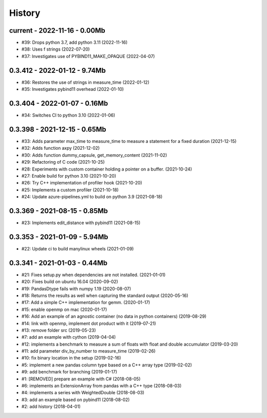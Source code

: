 
.. _l-HISTORY:

=======
History
=======

current - 2022-11-16 - 0.00Mb
=============================

* #39: Drops python 3.7, add python 3.11 (2022-11-16)
* #38: Uses f strings (2022-07-20)
* #37: Investigates use of PYBIND11_MAKE_OPAQUE (2022-04-07)

0.3.412 - 2022-01-12 - 9.74Mb
=============================

* #36: Restores the use of strings in measure_time (2022-01-12)
* #35: Investigates pybind11 overhead (2022-01-10)

0.3.404 - 2022-01-07 - 0.16Mb
=============================

* #34: Switches CI to python 3.10 (2022-01-06)

0.3.398 - 2021-12-15 - 0.65Mb
=============================

* #33: Adds parameter max_time to measure_time to measure a statement for a fixed duration (2021-12-15)
* #32: Adds function axpy (2021-12-02)
* #30: Adds function dummy_capsule, get_memory_content (2021-11-02)
* #29: Refactoring of C code (2021-10-25)
* #28: Experiments with custom container holding a pointer on a buffer. (2021-10-24)
* #27: Enable build for python 3.10 (2021-10-20)
* #26: Try C++ implementation of profiler hook (2021-10-20)
* #25: Implements a custom profiler (2021-10-18)
* #24: Update azure-pipelines.yml to build on python 3.9 (2021-08-18)

0.3.369 - 2021-08-15 - 0.85Mb
=============================

* #23: Implements edit_distance with pybind11 (2021-08-15)

0.3.353 - 2021-01-09 - 5.94Mb
=============================

* #22: Update ci to build manylinux wheels (2021-01-09)

0.3.341 - 2021-01-03 - 0.44Mb
=============================

* #21: Fixes setup.py when dependencies are not installed. (2021-01-01)
* #20: Fixes build on ubuntu 16.04 (2020-09-02)
* #19: PandasDtype fails with numpy 1.19 (2020-08-07)
* #18: Returns the results as well when capturing the standard output (2020-05-16)
* #17: Add a simple C++ implementation for gemm. (2020-01-17)
* #15: enable openmp on mac (2020-01-17)
* #16: Add an example of an agnostic container (no data in python containers) (2019-08-29)
* #14: link with openmp, implement dot product with it (2019-07-21)
* #13: remove folder src (2019-05-23)
* #7: add an example with cython (2019-04-04)
* #12: implements a benchmark to measure a sum of floats with float and double accumulator (2019-03-20)
* #11: add parameter div_by_number to measure_time (2019-02-26)
* #10: fix binary location in the setup (2019-02-16)
* #5: implement a new pandas column type based on a C++ array type (2019-02-02)
* #9: add benchmark for branching (2019-01-17)
* #1: [REMOVED] prepare an example with C# (2018-08-05)
* #6: implements an ExtensionArray from pandas with a C++ type (2018-08-03)
* #4: implements a series with WeightedDouble (2018-08-03)
* #3: add an example based on pybind11 (2018-08-02)
* #2: add history (2018-04-01)
